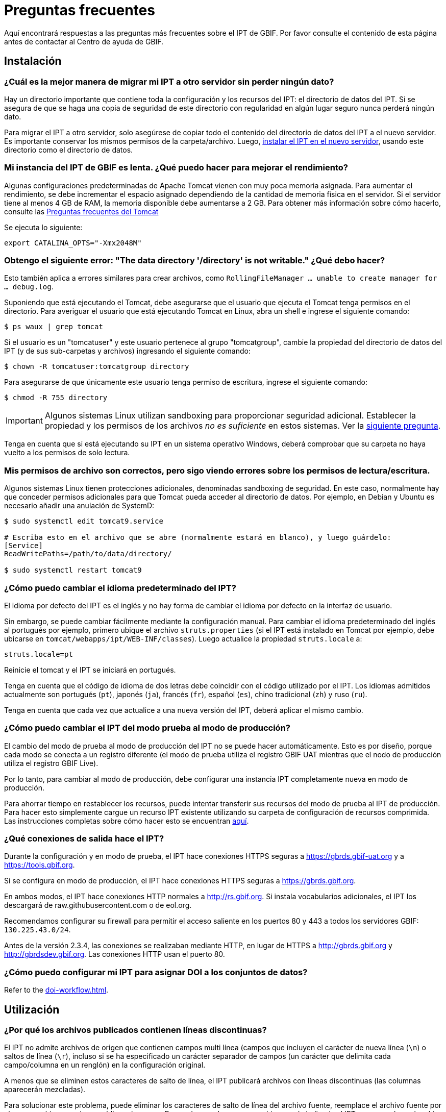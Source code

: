 = Preguntas frecuentes

Aquí encontrará respuestas a las preguntas más frecuentes sobre el IPT de GBIF. Por favor consulte el contenido de esta página antes de contactar al Centro de ayuda de GBIF.

== Instalación

=== ¿Cuál es la mejor manera de migrar mi IPT a otro servidor sin perder ningún dato?

Hay un directorio importante que contiene toda la configuración y los recursos del IPT: el directorio de datos del IPT. Si se asegura de que se haga una copia de seguridad de este directorio con regularidad en algún lugar seguro nunca perderá ningún dato.

Para migrar el IPT a otro servidor, solo asegúrese de copiar todo el contenido del directorio de datos del IPT a el nuevo servidor. Es importante conservar los mismos permisos de la carpeta/archivo. Luego, xref:installation.adoc[instalar el IPT en el nuevo servidor], usando este directorio como el directorio de datos.

=== Mi instancia del IPT de GBIF es lenta. ¿Qué puedo hacer para mejorar el rendimiento?

Algunas configuraciones predeterminadas de Apache Tomcat vienen con muy poca memoria asignada. Para aumentar el rendimiento, se debe incrementar el espacio asignado dependiendo de la cantidad de memoria física en el servidor. Si el servidor tiene al menos 4 GB de RAM, la memoria disponible debe aumentarse a 2 GB. Para obtener más información sobre cómo hacerlo, consulte las https://cwiki.apache.org/confluence/display/TOMCAT/Memory[Preguntas frecuentes del Tomcat]

Se ejecuta lo siguiente:

----
export CATALINA_OPTS="-Xmx2048M"
----

[#file-permissions]
=== Obtengo el siguiente error: "The data directory '/directory' is not writable." ¿Qué debo hacer?

Esto también aplica a errores similares para crear archivos, como `RollingFileManager … unable to create manager for … debug.log`.

Suponiendo que está ejecutando el Tomcat, debe asegurarse que el usuario que ejecuta el Tomcat tenga permisos en el directorio. Para averiguar el usuario que está ejecutando Tomcat en Linux, abra un shell e ingrese el siguiente comando:

----
$ ps waux | grep tomcat
----

Si el usuario es un "tomcatuser" y este usuario pertenece al grupo "tomcatgroup", cambie la propiedad del directorio de datos del IPT (y de sus sub-carpetas y archivos) ingresando el siguiente comando:

----
$ chown -R tomcatuser:tomcatgroup directory
----

Para asegurarse de que únicamente este usuario tenga permiso de escritura, ingrese el siguiente comando:

----
$ chmod -R 755 directory
----

[IMPORTANT]
====
Algunos sistemas Linux utilizan sandboxing para proporcionar seguridad adicional. Establecer la propiedad y los permisos de los archivos _no es suficiente_ en estos sistemas. Ver la <<sandboxing, siguiente pregunta>>.
====

Tenga en cuenta que si está ejecutando su IPT en un sistema operativo Windows, deberá comprobar que su carpeta no haya vuelto a los permisos de solo lectura.

[#sandboxing]
=== Mis permisos de archivo son correctos, pero sigo viendo errores sobre los permisos de lectura/escritura.

Algunos sistemas Linux tienen protecciones adicionales, denominadas sandboxing de seguridad. En este caso, normalmente hay que conceder permisos adicionales para que Tomcat pueda acceder al directorio de datos. Por ejemplo, en Debian y Ubuntu es necesario añadir una anulación de SystemD:

----
$ sudo systemctl edit tomcat9.service

# Escriba esto en el archivo que se abre (normalmente estará en blanco), y luego guárdelo:
[Service]
ReadWritePaths=/path/to/data/directory/

$ sudo systemctl restart tomcat9
----

=== ¿Cómo puedo cambiar el idioma predeterminado del IPT?

El idioma por defecto del IPT es el inglés y no hay forma de cambiar el idioma por defecto en la interfaz de usuario.

Sin embargo, se puede cambiar fácilmente mediante la configuración manual. Para cambiar el idioma predeterminado del inglés al portugués por ejemplo, primero ubique el archivo `struts.properties` (si el IPT está instalado en Tomcat por ejemplo, debe ubicarse en `tomcat/webapps/ipt/WEB-INF/classes`). Luego actualice la propiedad `struts.locale` a:

----
struts.locale=pt
----

Reinicie el tomcat y el IPT se iniciará en portugués.

Tenga en cuenta que el código de idioma de dos letras debe coincidir con el código utilizado por el IPT. Los idiomas admitidos actualmente son portugués (`pt`), japonés (`ja`), francés (`fr`), español (`es`), chino tradicional (`zh`) y ruso (`ru`).

Tenga en cuenta que cada vez que actualice a una nueva versión del IPT, deberá aplicar el mismo cambio.

=== ¿Cómo puedo cambiar el IPT del modo prueba al modo de producción?

El cambio del modo de prueba al modo de producción del IPT no se puede hacer automáticamente. Esto es por diseño, porque cada modo se conecta a un registro diferente (el modo de prueba utiliza el registro GBIF UAT mientras que el nodo de producción utiliza el registro GBIF Live). 

Por lo tanto, para cambiar al modo de producción, debe configurar una instancia IPT completamente nueva en modo de producción.

Para ahorrar tiempo en restablecer los recursos, puede intentar transferir sus recursos del modo de prueba al IPT de producción. Para hacer esto simplemente cargue un recurso IPT existente utilizando su carpeta de configuración de recursos comprimida. Las instrucciones completas sobre cómo hacer esto se encuentran xref:manage-resources.adoc#upload-a-zipped-ipt-resource-configuration-folder[aquí].

=== ¿Qué conexiones de salida hace el IPT?

Durante la configuración y en modo de prueba, el IPT hace conexiones HTTPS seguras a https://gbrds.gbif-uat.org y a https://tools.gbif.org.

Si se configura en modo de producción, el IPT hace conexiones HTTPS seguras a https://gbrds.gbif.org.

En ambos modos, el IPT hace conexiones HTTP normales a http://rs.gbif.org. Si instala vocabularios adicionales, el IPT los descargará de raw.githubusercontent.com o de eol.org.

Recomendamos configurar su firewall para permitir el acceso saliente en los puertos 80 y 443 a todos los servidores GBIF: `130.225.43.0/24`.

Antes de la versión 2.3.4, las conexiones se realizaban mediante HTTP, en lugar de HTTPS a http://gbrds.gbif.org y http://gbrdsdev.gbif.org. Las conexiones HTTP usan el puerto 80.

=== ¿Cómo puedo configurar mi IPT para asignar DOI a los conjuntos de datos?

Refer to the xref:doi-workflow.adoc[].

== Utilización

=== ¿Por qué los archivos publicados contienen líneas discontinuas?
El IPT no admite archivos de origen que contienen campos multi línea (campos que incluyen el carácter de nueva línea (`\n`) o saltos de línea (`\r`), incluso si se ha especificado un carácter separador de campos (un carácter que delimita cada campo/columna en un renglón) en la configuración original. 

A menos que se eliminen estos caracteres de salto de línea, el IPT publicará archivos con líneas discontinuas (las columnas aparecerán mezcladas).

Para solucionar este problema, puede eliminar los caracteres de salto de línea del archivo fuente, reemplace el archivo fuente por el nuevo archivo y vuelva a publicar el recurso. Recuerde que al cargar un archivo puede indicarle al IPT que reemplace el archivo con uno nuevo siempre que ambos tengan el mismo nombre. De esa forma, no es necesario rehacer los mapeos.

=== ¿Por qué los archivos publicados no incluyen todos los registros?
Compruebe el registro de publicación para ver si hay excepciones como:

----
java.sql.SQLException: Cannot convert value '0000-00-00 00:00:00' from column 65 to TIMESTAMP
----

esto quiere decir que tiene un valor de fecha que no es válido en su conjunto de datos, que en este caso es `0000-00-00 00:00:00`. 

Para resolver esto, puede actualizar el valor con "Null" y actualizar el recurso. Por lo general, puede basarse en el mensaje de la bitácora para identificar la columna de interés, como en el ejemplo anterior, dice "columna 65", que es la columna 65 en la fuente de datos.

El valor `0000-00-00 00:00:00` en su tabla SQL podría generarse durante la importación, al haber definido la columna "Not Null" y el valor por defecto como `0000-00-00 00:00`.

=== ¿Qué significa el error "No space left on device" y cómo lo soluciono?
Si encontró una excepción como:

----
Caused by: java.io.IOException: No space left on device
----

en su registro de publicación, significa que no queda espacio en la partición del disco que contiene su directorio de datos IPT.

Para solucionar esto, puede:

* Asignar más espacio a esta partición.
* Mover su directorio de datos IPT a otra partición donde haya mas espacio disponible. (Consulte las xref:installation.adoc[instrucciones de instalación] para cambiar la ubicación del directorio de datos).
* Liberar espacio en disco (p. ej., eliminar archivos temporales, eliminar aplicaciones no utilizadas, etc.)

=== ¿Cómo cambio la organización que publica mi recurso? El menú desplegable de la página de metadatos básicos está desactivado.

Idealmente, organización publicadora del recurso no debe cambiarse después de que el recurso se haya registrado en GBIF o se le haya asignado un DOI.

Dicho esto, hay dos formas de cambiar la organización publicadora.

La forma más sencilla es volver a publicar el recurso y, a continuación, ajustar la organización publicadora deseada. Para simplificar el proceso, puede volver a crear el conjunto de datos desde su carpeta de recursos IPT comprimida. Encontrará instrucciones sobre cómo hacerlo xref:manage-resources.adoc#upload-a-zipped-ipt-resource-configuration-folder[aquí]. Si migra el recurso de la antigua organización publicadora a la nueva organización publicadora siguiendo xref:manage-resources.adoc#migrate-a-resource[estas instrucciones]: Por favor, preste mucha atención al paso 5, donde tendrá que pedir al Helpdesk de GBIF que actualice el Registro de GBIF (GBIF Registry).

La otra forma de proceder es trabajar directamente en el directorio IPT. Antes de empezar, haga una copia de seguridad de sus archivos. A continuación, edite el archivo resource.xml del conjunto de datos en el que desea trabajar (en su servidor, en la carpeta IPT):

* En `<organisation>`, reemplace el UUID actual por el UUID de la organización que desea que sea la nueva organización publicadora,
* Reinicie el IPT (reinicie Tomcat, reinicie el servicio IPT, etc.),
* Compruebe que no aparezca ningún mensaje de error en su IPT al hacer clic en publicar.

Adicionalmente, *por favor contacte con el Helpdesk de GBIF y pida que la organización sea actualizada en el Registro de GBIF (GBIF Registry)* (esta parte es muy importante).


=== ¿Cómo cambio el tipo de un recurso existente?

El tipo de un recurso se deriva de su mapeo con el estándar:

* Si el mapeo con el estándar es a la {latest-dwc-occurrence}[Extensión de registro biológico], el tipo es igual a "occurrence".
* Si el mapeo con el estándar es a {latest-dwc-taxon}[Extensión del taxón], el tipo es igual a "checklist".
* Si el mapeo con el estándar es a la {latest-dwc-event}[Extensión de evento], el tipo es igual a "sampling-event".
* Si el mapeo con el estándar no es igual a alguno de los estándares predeterminados de el IPT (Occurrence, Taxon o Event), el tipo es igual a "other".

Por lo tanto, para cambiar el tipo de recurso, debe cambiar su mapeo con los términos. Para cambiar un recurso de tipo "occurrence" al tipo "checklist", por ejemplo, simplemente elimine todo el mapeo con los términos de la extensión "occurrence" y luego vuelva a crear el mapeo para los términos de "Taxon". Para finalizar el cambio se debe publicar una nueva versión del recurso. Si el recurso se ha registrado con GBIF, su tipo se actualizará automáticamente después de que se haya vuelto a publicar.

=== ¿Cuáles son algunos trucos para simplificar la creación y el mantenimiento de los metadatos?
Los conjuntos de datos pueden cambiar con el tiempo. Mantener los metadatos de los conjuntos de datos actualizados puede ser una carga, ya que las inconsistencias pueden comenzar a aparecer con el paso del tiempo. A continuación, se muestra una lista de trucos que puede utilizar para simplificar la creación de los metadatos y facilitar su mantenimiento a través del tiempo:

* use el ORCID de un contacto en lugar de proporcionar su correo electrónico y otros campos que son susceptibles al cambio si la persona cambia de trabajo. Para más información de cómo proporcionar un contacto ORCID consulte xref:manage-resources.adoc#basic-metadata[aquí].
* para conjuntos de datos que continúan cambiando/creciendo (versus conjuntos de datos estáticos) evite especificar conteos exactos en las descripciones textuales, p. ej., para registros o conteos de taxones.
* utilice la xref:manage-resources.adoc#citations[función de generación automática] de citas del IPT en lugar de proporcionar una cita de los datos creada manualmente.
* al ingresar la cobertura taxonómica utilice la importación por medio de la xref:manage-resources.adoc#taxonomic-coverage[función de lista de taxones] del IPT en lugar de proporcionar cada taxón manualmente, uno por uno.

=== ¿Cómo cambio la organización de alojamiento de mi IPT?

WARNING: las instrucciones a continuación asumen que su IPT ya ha sido registrado e implican cambios manuales que requieren competencia técnica.

En primer lugar, asegúrese de que la organización de alojamiento deseada ha sido añadida a su IPT. Puede hacerlo a través de la interfaz de usuario. Si necesita ayuda para añadir una nueva organización a su IPT, consulte xref:administration.adoc#add-organization[esta sección] del manual de usuario.

A continuación, realice los siguientes 2 cambios manuales en el archivo registration2.xml ubicado dentro del folder /config del directorio de datos de su IPT:

. {blank}
+
[source, xml]
----
<registration>
  <registry>
    <hostingOrganisation>
      <key>UUID de la deseada organización de alojo</key>
----

. {blank}
+
[source, xml]
----
<registration>
  <registry>
    <ipt>
      <organisationKey>UUID de la deseada organización de alojamiento</key>
----

Reiniciar Tomcat.

Por último presione el botón "actualizar registro" en la página de Edición del Registro de GBIF. Esto propagará el cambio hacia el Registro de GBIF. Para mayor información acerca de esta actualización, puede consultar xref:administration.adoc#edit-gbif-registration[esta sección] del manual de usuario.

=== ¿Cómo restablezco la contraseña del administrador?

Si ha olvidado la contraseña del administrador, el administrador del servidor deberá restablecerla.

Utiliza un editor de texto para abrir el archivo `config/users.xml` que se encuentra en el directorio de datos del IPT. Busca el usuario admin (con `role="Admin"`) y sustituye la contraseña cifrada por `$2a$12$FxYdvOAlQ4cP8q1qU77fZePpdwrXS5PC3zmSYgdZuWlU6XUUe6FRu`. Reinicia el IPT. A continuación, puede iniciar sesión como usuario administrador con la contraseña `Ga_1bxiedrvNHSyK` — por supuesto, esta contraseña debe ser cambiada.

=== ¿Cómo migro un conjunto de datos de una instalación de IPT a otra?
Este proceso de migración debe realizarse directamente en el servidor siguiendo los siguientes pasos:

. Apague el servidor del IPT anterior, solo para asegurar que nadie haga ningún cambio.
. En el IPT anterior vaya a `/old-ipt-datadir/resources/[dataset_name]` y copie toda la carpeta del conjunto de datos
. En el IPT nuevo vaya a `/new-ipt-datadir/resources/` y pegue la carpeta del conjunto de datos
. Reinicie el nuevo servidor IPT
. Publique el conjunto de datos en el nuevo IPT (actualiza el punto terminal).

== Indexación por GBIF

=== ¿Cuánto tiempo tarda GBIF en comenzar a (re)indexar mi conjunto de datos?

La respuesta depende de la longitud de la cola de indexación de GBIF, del tamaño de su conjunto de datos y de si el servicio de indexación de GBIF está activado.

Normalmente GBIF tardará entre 5 y 60 minutos en comenzar la indexación de su conjunto de datos. Puede llevar varias horas terminar la indexación de grandes conjuntos de datos una vez que se inician (aquellos con varios millones de registros), así que tenga paciencia. En la parte inferior de la https://www.gbif.org/health[página de salud del sistema de GBIF] se muestra la longitud de la cola de indexación, y la cola completa se puede visualizar en el https://registry.gbif.org/monitoring/running-crawls[monitor de avance].

Si cree que GBIF no pudo indexar su conjunto de datos satisfactoriamente, envíe sus comentarios directamente a través de GBF.org o envíe un correo electrónico al Centro de ayuda de GBIF<helpdesk@gbif.org> para investigar qué sucedió. Si está interesado en saber por qué es posible que GBIF no haya (re)indexado su conjunto de datos, consulte lo siguiente.

=== ¿Por qué GBIF aún no ha (re)indexó mi conjunto de datos?

Eventualmente, GBIF apaga su servicio de indexación para realizar mantenimiento (vea los enlaces en la pregunta anterior). Esta es la razón más frecuente de por qué los conjuntos de datos no son indexados tan rápido como se espera.

Si cree que GBIF no pudo indexar su conjunto de datos, envíe sus comentarios directamente a través de GBF.org o envíe un correo electrónico al Centro de ayuda de GBIF <helpdesk@gbif.org> para investigar qué sucedió.

=== ¿Con qué frecuencia GBIF reindexa mis conjuntos de datos?

GBIF automáticamente intenta reindexar un conjunto de datos registrado cada vez que se actualiza su registro. Esto sucede cada vez que el conjunto de datos se vuelve a publicar a través del IPT.

Para los conjuntos de datos no publicados mediante el IPT, GBIF automáticamente intenta reindexar cada 7 días todos los conjuntos de datos registrados.

NOTE: GBIF solo reindexará un conjunto de datos si su última fecha de publicación ha cambiado desde la última vez que se indexó.

=== ¿Qué tipos de conjuntos de datos indexa/admite GBIF?

GBIF acepta 4 clases de conjunto de datos descritos xref:how-to-publish.adoc[aquí]. Actualmente, GBIF solo indexa los registros biológicos de especies, que pueden proporcionarse como registros del estándar o como registros de una extensión. En el caso de conjuntos de datos de eventos de muestreo, los registros biológicos de especies de una extensión serán ampliados con información que proviene desde su evento del estándar, siempre que sea posible.

=== ¿Por qué la cita de mi conjunto de datos es diferente en GBIF.org?

El IPT acepta citas de los conjuntos de datos en texto libre, sin embargo, estas se sobrescriben en la página del conjunto de datos en GBIF.org. Puede averiguar por qué en https://www.gbif.org/faq?q=citation[Preguntas frecuentes de GBIF.org].

=== ¿Por qué GBIF no puede acceder a mi IPT a través de HTTPS?

Esto suele deberse a una mala configuración del servidor web (Apache, IIS, Tomcat, etc.). Asegúrese de que puede acceder a su servidor a través de la línea de comandos (`curl https://ipt.example.org`), desde dispositivos externos a la red de su organización (por ejemplo, desde un teléfono personal) y ejecute una https://www.ssllabs.com/ssltest/[Prueba de servidor SSL].

Cualquier error como "unable to get local issuer certificate" o "certificate chain incomplete" normalmente impedirá que los sistemas de GBIF accedan a su IPT.

Para solucionarlos, consulte la documentación de su servidor web o pida consejo a su departamento informático. Por lo general, estos problemas no están relacionados con el IPT.

Un recurso útil para configurar muchos servidores web es https://ssl-config.mozilla.org[Mozilla SSL Configuration Generator], y en https://whatsmychaincert.com/[What's My Chain Cert] encontrará una prueba rápida para el problema más común.

== Indexación por otros

=== ¿Cómo puedo exportar una lista de recursos publicados en mi IPT?

Algunas organizaciones necesitan indexar su propio IPT, a menudo para incluir registros de cada recurso en un sistema público de datos abiertos o similar. El IPT es compatible con DCAT (Vocabulario de catálogo de datos) para permitir esto. La exportación al DCAT está disponible en `/dcat`, por ejemplo, https://ipt.gbif.org/dcat.

Una alternativa es https://www.gbif.org/developer/registry#installations[GBIF Registry Installations API], aunque esto solo incluirá conjuntos de datos publicados en GBIF.
